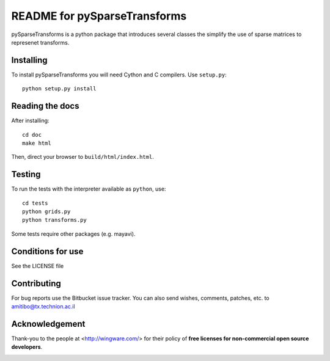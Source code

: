 =============================
README for pySparseTransforms
=============================

pySparseTransforms is a python package that introduces
several classes the simplify the use of sparse matrices
to represenet transforms.

Installing
==========

To install pySparseTransforms you will need Cython and C
compilers. Use ``setup.py``::

   python setup.py install


Reading the docs
================

After installing::

   cd doc
   make html

Then, direct your browser to ``build/html/index.html``.


Testing
=======

To run the tests with the interpreter available as ``python``, use::

   cd tests
   python grids.py
   python transforms.py

Some tests require other packages (e.g. mayavi).

Conditions for use
==================

See the LICENSE file


Contributing
============

For bug reports use the Bitbucket issue tracker.
You can also send wishes, comments, patches, etc. to amitibo@tx.technion.ac.il


Acknowledgement
===============

Thank-you to the people at <http://wingware.com/> for their policy of **free licenses for non-commercial open source developers**.

.. image:: http://wingware.com/images/wingware-logo-180x58.png
